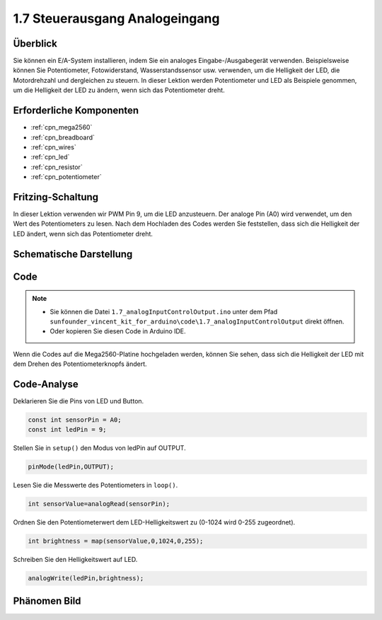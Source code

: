 .. _ar_analog_input_output:

1.7 Steuerausgang Analogeingang
=================================

Überblick
------------

Sie können ein E/A-System installieren, indem Sie ein analoges Eingabe-/Ausgabegerät verwenden. Beispielsweise können Sie Potentiometer, Fotowiderstand, Wasserstandssensor usw. verwenden, um die Helligkeit der LED, die Motordrehzahl und dergleichen zu steuern. In dieser Lektion werden Potentiometer und LED als Beispiele genommen, um die Helligkeit der LED zu ändern, wenn sich das Potentiometer dreht.


Erforderliche Komponenten
---------------------------------

.. image:: img/list_1.7.png

* :ref:`cpn_mega2560`
* :ref:`cpn_breadboard`
* :ref:`cpn_wires`
* :ref:`cpn_led`
* :ref:`cpn_resistor`
* :ref:`cpn_potentiometer`


Fritzing-Schaltung
------------------------------

In dieser Lektion verwenden wir PWM Pin 9, um die LED anzusteuern. Der analoge Pin (A0) wird verwendet, um den Wert des Potentiometers zu lesen. Nach dem Hochladen des Codes werden Sie feststellen, dass sich die Helligkeit der LED ändert, wenn sich das Potentiometer dreht.

.. image:: img/image50.png


Schematische Darstellung
-------------------------------

.. image:: img/image408.png


Code
---------

.. note::

    * Sie können die Datei ``1.7_analogInputControlOutput.ino`` unter dem Pfad ``sunfounder_vincent_kit_for_arduino\code\1.7_analogInputControlOutput`` direkt öffnen.
    * Oder kopieren Sie diesen Code in Arduino IDE. 



.. raw:: html

    <iframe src=https://create.arduino.cc/editor/sunfounder01/ab85c832-b034-40fa-a231-ef54f461f898/preview?embed style="height:510px;width:100%;margin:10px 0" frameborder=0></iframe>

Wenn die Codes auf die Mega2560-Platine hochgeladen werden, können Sie sehen, dass sich die Helligkeit der LED mit dem Drehen des Potentiometerknopfs ändert.

Code-Analyse
---------------

Deklarieren Sie die Pins von LED und Button.

.. code-block:: arduino

    const int sensorPin = A0;    
    const int ledPin = 9;    

Stellen Sie in ``setup()`` den Modus von ledPin auf OUTPUT.

.. code-block:: arduino

    pinMode(ledPin,OUTPUT);

Lesen Sie die Messwerte des Potentiometers in ``loop()``.

.. code-block:: arduino

    int sensorValue=analogRead(sensorPin);

Ordnen Sie den Potentiometerwert dem LED-Helligkeitswert zu (0-1024 wird 0-255 zugeordnet).

.. code-block:: arduino

    int brightness = map(sensorValue,0,1024,0,255);

Schreiben Sie den Helligkeitswert auf LED.

.. code-block:: arduino

    analogWrite(ledPin,brightness);

Phänomen Bild
------------------

.. image:: img/image51.jpeg